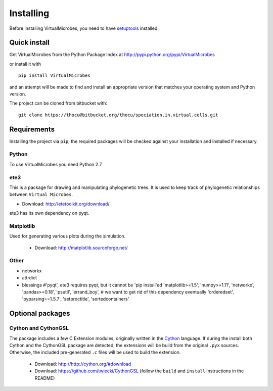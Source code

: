 **********
Installing
**********

Before installing VirtualMicrobes, you need to have
`setuptools <https://pypi.python.org/pypi/setuptools>`_ installed.

Quick install
=============

Get VirtualMicrobes from the Python Package Index at
http://pypi.python.org/pypi/VirtualMicrobes

or install it with

::

   pip install VirtualMicrobes

and an attempt will be made to find and install an appropriate version
that matches your operating system and Python version.

The project can be cloned from bitbucket with:

::

  git clone https://thocu@bitbucket.org/thocu/speciation.in.virtual.cells.git


Requirements
============

Installing the project via ``pip``, the required packages will be checked 
against your installation and installed if necessary. 

Python
------

To use VirtualMicrobes you need Python 2.7

ete3
----------

This is a package for drawing and manipulating phylogenetic trees. It is used to 
keep track of phylogenetic relationships between ``Virtual Microbes``.

- Download: http://etetoolkit.org/download/

ete3 has its own dependency on pyqt. 

Matplotlib
----------
Used for generating various plots during the simulation.

  - Download: http://matplotlib.sourceforge.net/
  
Other
-----

* networkx
* attrdict
* blessings
  #'pyqt',  ete3 requires pyqt, but it cannot be 'pip install'ed
  'matplotlib>=1.5',
  'numpy>=1.11',
  'networkx',
  'pandas>=0.18',
  'psutil',
  'errand_boy',  # we want to get rid of this dependency eventually
  'orderedset',
  'pyparsing==1.5.7',
  'setproctitle',
  'sortedcontainers'

Optional packages
=================

Cython and CythonGSL
--------------------

The package includes a few C Extension modules, originally written in the 
`Cython <http://cython.org/>`_ language. If during the install both Cython 
and the CythonGSL package
are detected, the extensions will be build from the original ``.pyx`` sources. 
Otherwise, the included pre-generated ``.c`` files will be used to build the 
extension.

  - Download: http://http://cython.org/#download
  
  - Download: https://github.com/twiecki/CythonGSL (follow the ``build`` and ``install`` instructions in the README) 
